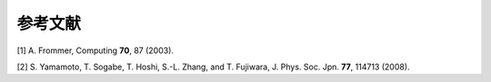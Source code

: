 .. _ref:

参考文献
========

[1] A. Frommer, Computing **70**, 87 (2003).

[2] S. Yamamoto, T. Sogabe, T. Hoshi, S.-L. Zhang, and T. Fujiwara, J. Phys. Soc. Jpn. **77**, 114713 (2008).

